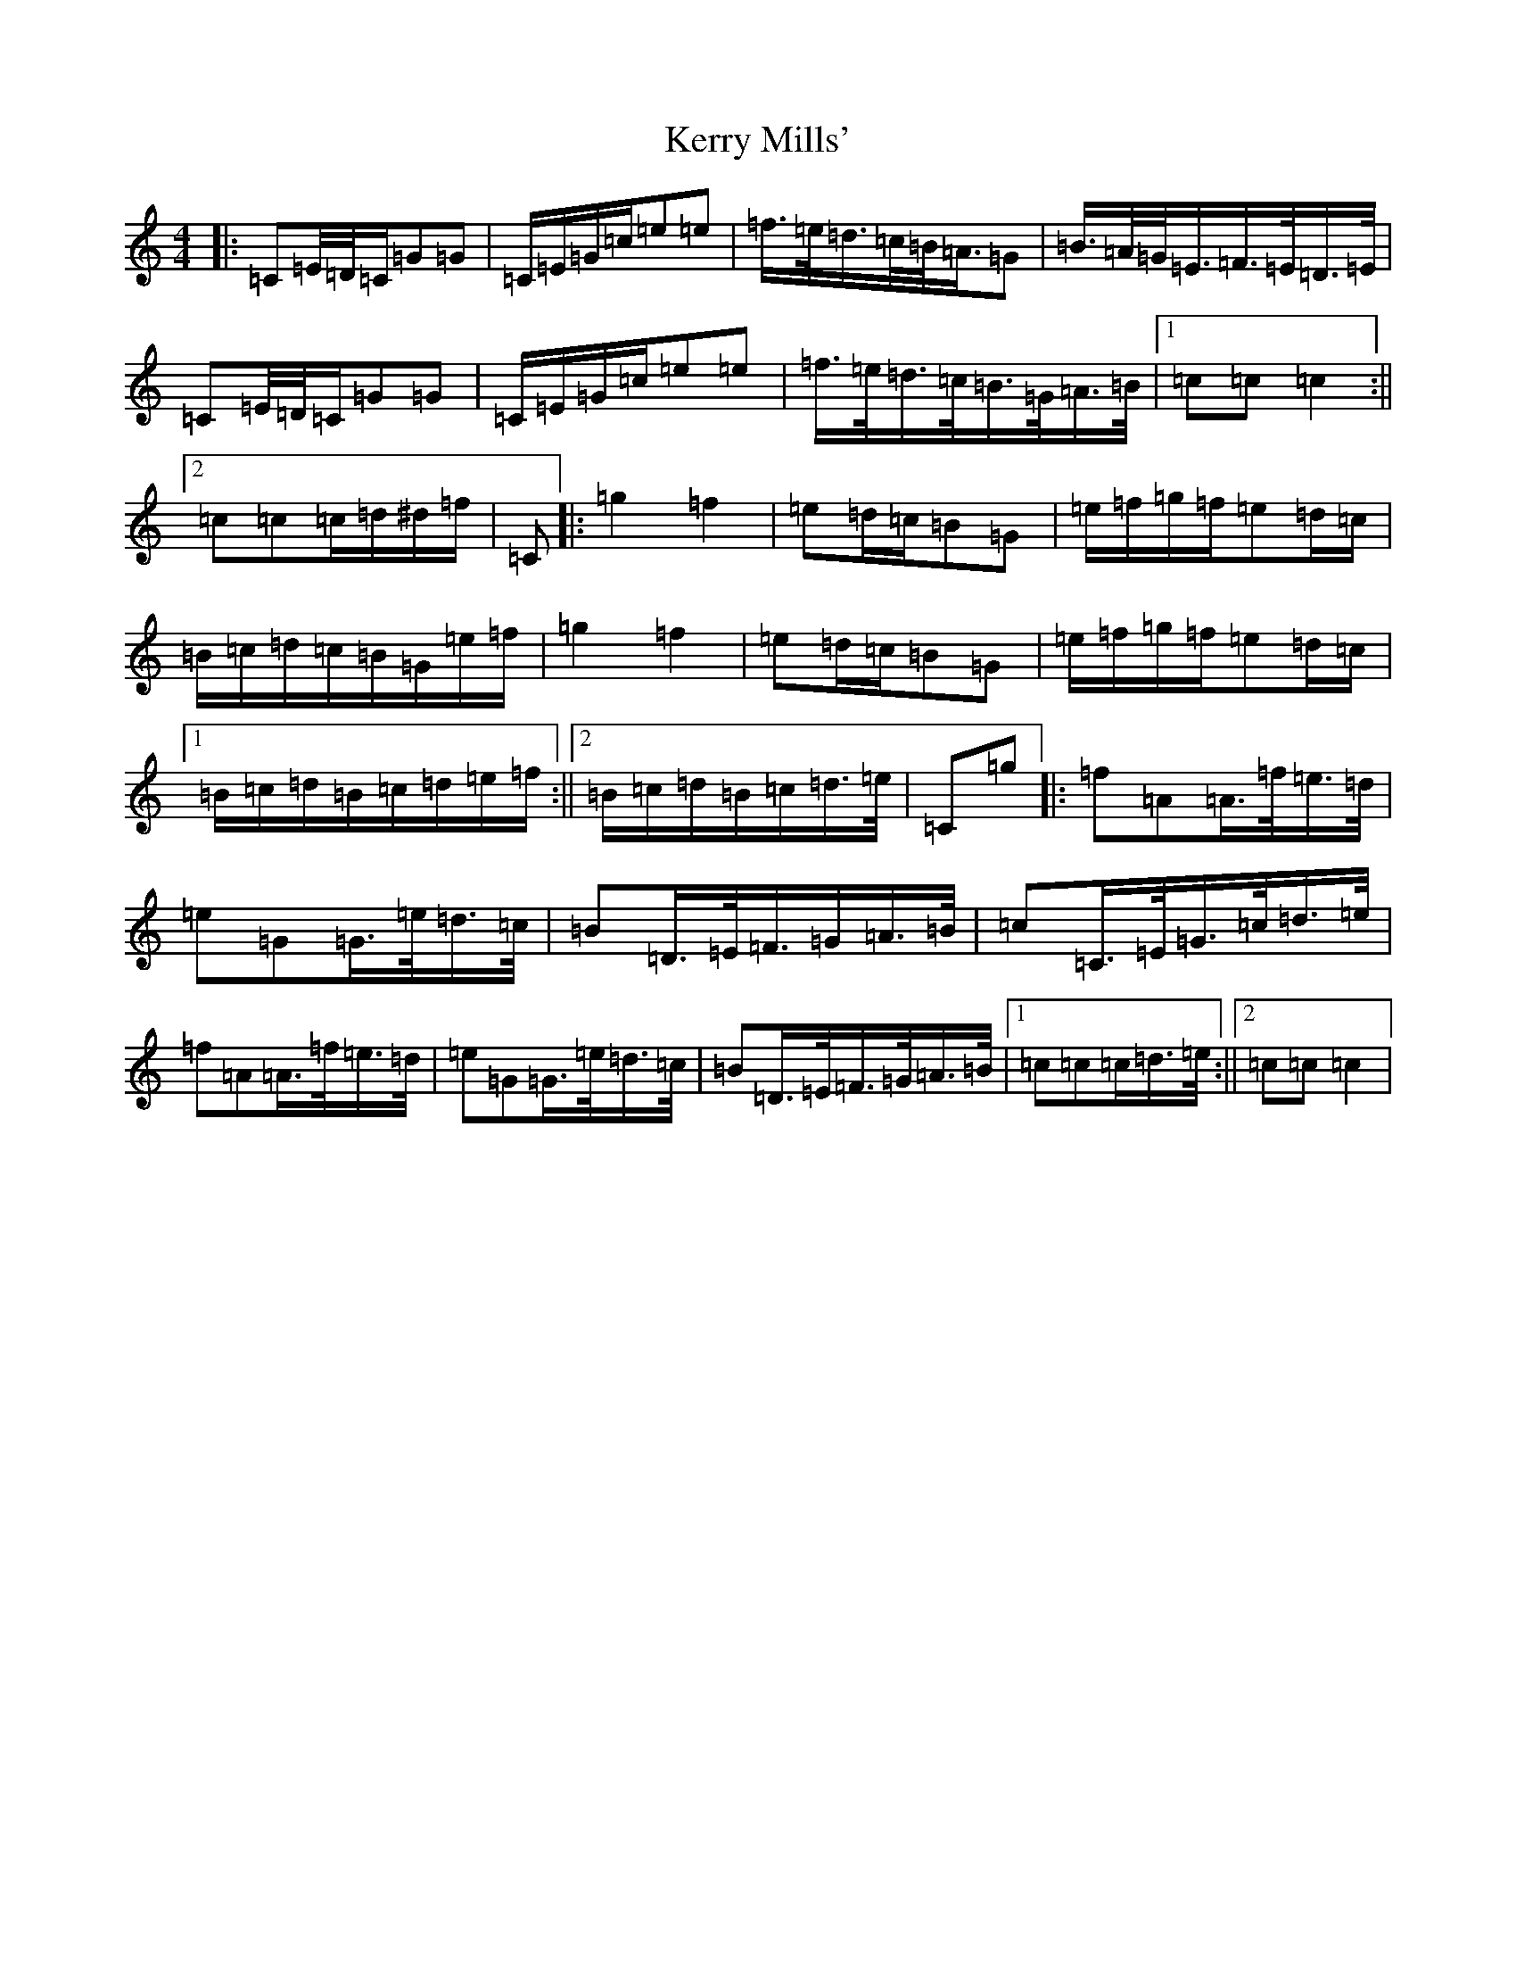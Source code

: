 X: 15627
T: Kerry Mills'
S: https://thesession.org/tunes/3180#setting16269
Z: C Major
R: barndance
M: 4/4
L: 1/8
K: C Major
|:=C=E/4=D/4=C/2=G=G|=C/2=E/2=G/2=c/2=e=e|=f/2>=e/2=d/2>=c/2=B/2<=A/2=G|=B/2>=A/2=G/2<=E/2=F/2>=E/2=D/2>=E/2|=C=E/4=D/4=C/2=G=G|=C/2=E/2=G/2=c/2=e=e|=f/2>=e/2=d/2>=c/2=B/2>=G/2=A/2>=B/2|1=c=c=c2:||2=c=c=c/2=d/2^d/2=f/2|=C|:=g2=f2|=e=d/2=c/2=B=G|=e/2=f/2=g/2=f/2=e=d/2=c/2|=B/2=c/2=d/2=c/2=B/2=G/2=e/2=f/2|=g2=f2|=e=d/2=c/2=B=G|=e/2=f/2=g/2=f/2=e=d/2=c/2|1=B/2=c/2=d/2=B/2=c/2=d/2=e/2=f/2:||2=B/2=c/2=d/2=B/2=c/2=d/2>=e/2|=C=g|:=f=A=A/2>=f/2=e/2>=d/2|=e=G=G/2>=e/2=d/2>=c/2|=B=D/2>=E/2=F/2>=G=A/2>=B/2|=c=C/2>=E/2=G/2>=c/2=d/2>=e/2|=f=A=A/2>=f/2=e/2>=d/2|=e=G=G/2>=e/2=d/2>=c/2|=B=D/2>=E/2=F/2>=G/2=A/2>=B/2|1=c=c=c/2=d/2>=e/2:||2=c=c=c2|